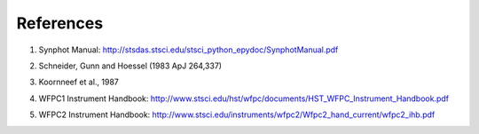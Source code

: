References
==========

.. _ref1:

1. Synphot Manual: http://stsdas.stsci.edu/stsci_python_epydoc/SynphotManual.pdf

.. _ref2:

2. Schneider, Gunn and Hoessel (1983 ApJ 264,337)

.. _ref3:

3. Koornneef et al., 1987

.. _ref4:

4. WFPC1 Instrument Handbook:
   http://www.stsci.edu/hst/wfpc/documents/HST_WFPC_Instrument_Handbook.pdf

.. _ref5:

5. WFPC2 Instrument Handbook:
   http://www.stsci.edu/instruments/wfpc2/Wfpc2_hand_current/wfpc2_ihb.pdf
